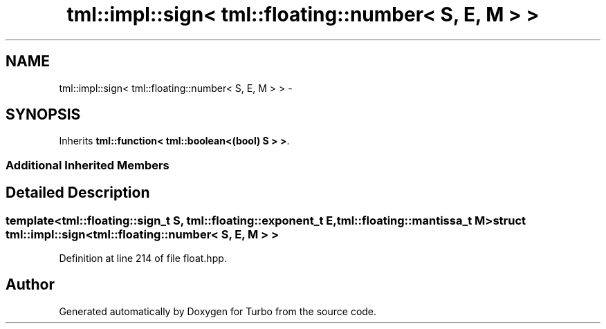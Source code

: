 .TH "tml::impl::sign< tml::floating::number< S, E, M > >" 3 "Fri Aug 22 2014" "Turbo" \" -*- nroff -*-
.ad l
.nh
.SH NAME
tml::impl::sign< tml::floating::number< S, E, M > > \- 
.SH SYNOPSIS
.br
.PP
.PP
Inherits \fBtml::function< tml::boolean<(bool) S > >\fP\&.
.SS "Additional Inherited Members"
.SH "Detailed Description"
.PP 

.SS "template<tml::floating::sign_t S, tml::floating::exponent_t E, tml::floating::mantissa_t M>struct tml::impl::sign< tml::floating::number< S, E, M > >"

.PP
Definition at line 214 of file float\&.hpp\&.

.SH "Author"
.PP 
Generated automatically by Doxygen for Turbo from the source code\&.
